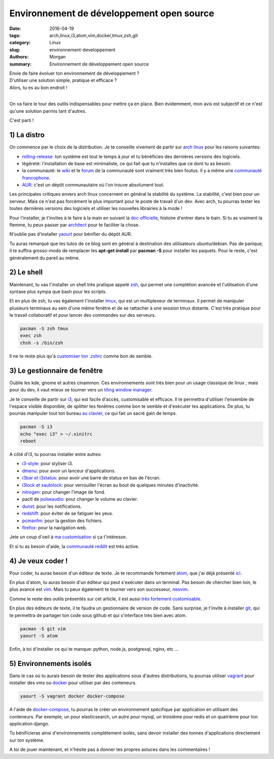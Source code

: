Environnement de développement open source
##########################################

:date: 2016-04-19
:tags: arch,linux,i3,atom,vim,docker,tmux,zsh,git
:category: Linux
:slug: environnement-developpement
:authors: Morgan
:summary: Environnement de développement open source

| Envie de faire évoluer ton environnement de développement ?
| D'utiliser une solution simple, pratique et efficace ?
| Alors, tu es au bon endroit !
|

On va faire le tour des outils indispensables pour mettre ça en place.
Bien évidemment, mon avis est subjectif et ce n'est qu'une solution parmis tant
d'autres.

C'est parti !

1) La distro
------------

.. image:: ./images/arch.png
    :alt: arch linux
    :align: right

On commence par le choix de la distribution. Je te conseille vivement de partir
sur `arch linux <https://www.archlinux.org/>`_ pour les raisons suivantes:

* `rolling-release <https://fr.wikipedia.org/wiki/Rolling_release>`_:
  ton système est tout le temps à jour et tu bénéficies des dernières
  versions des logiciels.
* légèreté: l'installation de base est minimaliste, ce qui fait que tu n'installes
  que ce dont tu as besoin.
* la communauté: le `wiki <https://wiki.archlinux.org/>`_ et le
  `forum <https://bbs.archlinux.org/>`_ de la communauté sont vraiment très bien
  foutus. Il y a même une `communauté francophone <https://archlinux.fr/>`_.
* `AUR <https://aur.archlinux.org/>`_: c'est un dépôt communautaire où l'on trouve
  absolument tout.

Les principales critiques envers arch linux concernent en général la stabilité du système.
La stabilité, c'est bien pour un serveur. Mais ce n'est pas forcément le plus important
pour le poste de travail d'un dev. Avec arch, tu pourras tester les toutes
dernières versions des logiciels et utiliser les nouvelles librairies à la mode !

Pour l'installer, je t'invites à le faire à la main en suivant
la `doc officielle <https://wiki.archlinux.fr/Installation>`_, histoire d'entrer dans le bain.
Si tu as vraiment la flemme, tu peux passer par
`architect <https://sourceforge.net/projects/architect-linux/>`_ pour te faciliter la chose.

N'oublie pas d'installer `yaourt <https://wiki.archlinux.fr/Yaourt>`_ pour bénifier du dépôt AUR.

Tu auras remarqué que les tutos de ce blog sont en général à destination
des utilisateurs ubuntu/debian. Pas de panique, il te suffira grosso-modo de
remplacer les **apt-get install** par **pacman -S** pour installer les paquets.
Pour le reste, c'est généralement du pareil au même.

2) Le shell
-----------

.. image:: ./images/zsh.gif
    :alt: zsh
    :align: right

Maintenant, tu vas t'installer un shell très pratique appelé `zsh <https://wiki.archlinux.fr/Zsh>`_,
qui permet une complétion avancée et l'utilisation d'une syntaxe plus sympa que bash pour
les scripts.

Et en plus de zsh, tu vas également t'installer `tmux <https://tmux.github.io/>`_,
qui est un multiplexeur de terminaux.
Il permet de manipuler plusieurs terminaux au sein d'une même fenêtre et
de se rattacher à une session tmux distante. C'est très pratique pour le
travail collaboratif et pour lancer des commandes sur des serveurs.

.. code-block:: bash

    pacman -S zsh tmux
    exec zsh
    chsh -s /bin/zsh

Il ne te reste plus qu'à `customiser ton .zshrc <https://github.com/dotmobo/dotzsh>`_
comme bon de semble.


3) Le gestionnaire de fenêtre
-----------------------------

.. image:: ./images/i3.png
    :alt: i3
    :align: right

Oublie les kde, gnome et autres cinammon. Ces environnements sont très bien
pour un usage classique de linux ; mais pour du dev, il vaut mieux se tourner vers
un `tiling window manager <https://en.wikipedia.org/wiki/Tiling_window_manager>`_.

Je te conseille de partir sur `i3 <https://i3wm.org/>`_, qui est facile d'accès,
customisable et efficace. Il te permettra d'utiliser l'ensemble de l'espace visible
disponible, de splitter tes fenêtres comme bon te semble et d'exécuter tes applications.
De plus, tu pourras manipuler tout ton bureau
`au clavier <http://i3wm.org/docs/userguide.html#_default_keybindings>`_,
ce qui fait un sacré gain de temps.

.. code-block:: bash

    pacman -S i3
    echo "exec i3" > ~/.xinitrc
    reboot

A côté d'i3, tu pourras installer entre autres:

* `i3-style <https://www.npmjs.com/package/i3-style>`_: pour styliser i3.
* `dmenu <https://wiki.archlinux.org/index.php/Dmenu>`_: pour avoir un lanceur d'applications.
* `i3bar et i3status <https://wiki.archlinux.org/index.php/i3#i3bar>`_:
  pour avoir une barre de status en bas de l'écran.
* `i3lock et xautolock <https://wiki.archlinux.org/index.php/i3#Screensaver_and_power_management>`_:
  pour verrouiller l'écran au bout de quelques minutes d'inactivité.
* `nitrogen <http://projects.l3ib.org/nitrogen/>`_: pour changer l'image de fond.
* pactl de `pulseaudio <https://wiki.archlinux.org/index.php/PulseAudio>`_:
  pour changer le volume au clavier.
* `dunst <http://knopwob.org/dunst/index.html>`_: pour les notifications.
* `redshift <http://jonls.dk/redshift/>`_: pour éviter de se fatiguer les yeux.
* `pcmanfm <http://wiki.lxde.org/en/PCManFM>`_: pour la gestion des fichiers.
* `firefox <https://www.mozilla.org/fr/firefox/>`_: pour la navigation web.

Jete un coup d'oeil à `ma customisation <https://github.com/dotmobo/doti3>`_
si ça t'intéresse.

Et si tu as besoin d'aide, la `communauté reddit <https://www.reddit.com/r/i3wm/>`_
est très active.

4) Je veux coder !
------------------

.. image:: ./images/vim.png
    :alt: vim
    :align: right

Pour coder, tu auras besoin d'un éditeur de texte.
Je te recommande fortement `atom <https://atom.io/>`_, que j'ai déjà présenté
`ici <http://dotmobo.github.io/sublime-text-to-atom.html>`_.

En plus d'atom, tu auras besoin d'un éditeur qui peut s'exécuter dans un terminal.
Pas besoin de chercher bien loin, le plus avancé est `vim <http://www.vim.org/>`_.
Mais tu peux également te tourner vers son successeur, `neovim <https://neovim.io/>`_.

Comme le reste des outils présentés sur cet article, il est aussi `très fortement
customisable <https://github.com/dotmobo/dotvim>`_.

En plus des éditeurs de texte, il te faudra un gestionnaire de version de code.
Sans surprise, je t'invite à installer `git <https://git-scm.com/>`_,
qui te permettra de partager ton code sous github et qui s'interface très bien
avec atom.

.. code-block:: bash

    pacman -S git vim
    yaourt -S atom

Enfin, à toi d'installer ce qui te manque:
python, node.js, postgresql, nginx, etc ...


5) Environnements isolés
------------------------

.. image:: ./images/docker.png
    :alt: docker
    :align: right

Dans le cas où tu aurais besoin de tester des applications sous d'autres
distributions, tu pourras utiliser `vagrant <https://www.vagrantup.com/>`_
pour installer des vms ou `docker <https://www.docker.com/>`_ pour utiliser par des conteneurs.

.. code-block:: bash

    yaourt -S vagrant docker docker-compose

A l'aide de `docker-compose <https://docs.docker.com/compose/>`_,
tu pourras te créer un environnement spécifique par application en utilisant des conteneurs.
Par exemple, un pour elasticsearch, un autre pour mysql,
un troisième pour redis et un quatrième pour ton application django.

Tu bénificieras ainsi d'environnements complètement isolés, sans devoir installer des tonnes
d'applications directement sur ton système.

A toi de jouer maintenant, et n'hésite pas à donner tes propres astuces dans les commentaires !
